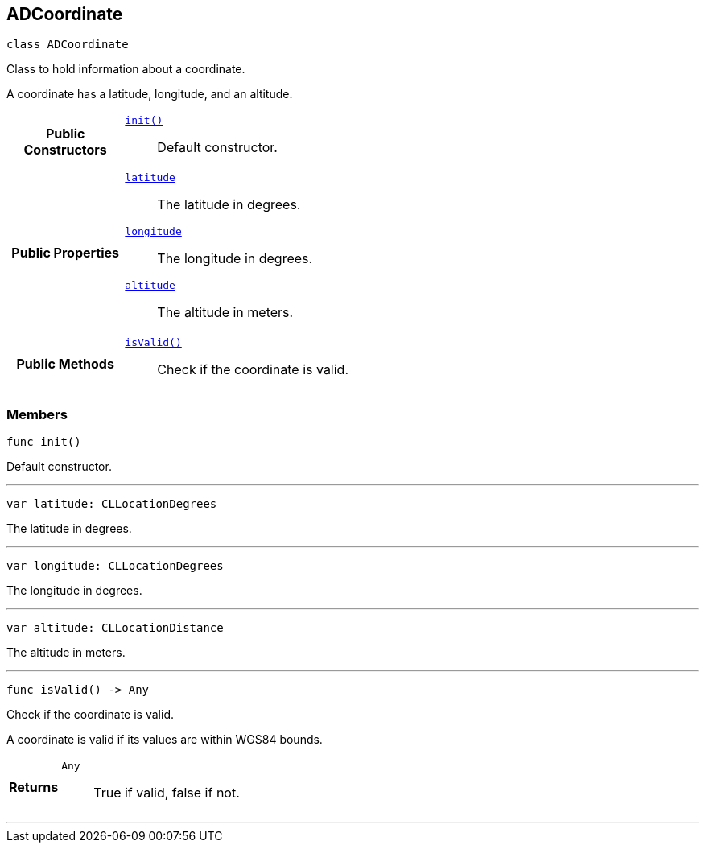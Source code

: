 


[#swift-interface_a_d_coordinate,reftext='ADCoordinate']
== ADCoordinate


[source,swift,subs="-specialchars,macros+"]
----
class ADCoordinate
----
Class to hold information about a coordinate.

A coordinate has a latitude, longitude, and an altitude.


[cols='h,5a']
|===
|*Public Constructors*
|
`<<swift-interface_a_d_coordinate_1a623f6da1230c0ffd789ae18c87903d22,++init()++>>`::
Default constructor.

|*Public Properties*
|
`<<swift-interface_a_d_coordinate_1a81bf3cba232405700c0613e7cf04dc94,++latitude++>>`::
The latitude in degrees.
`<<swift-interface_a_d_coordinate_1aad29474c1645b1c58df37c28e7e63b6e,++longitude++>>`::
The longitude in degrees.
`<<swift-interface_a_d_coordinate_1a625a1d21202854193d36bb75ce8133d2,++altitude++>>`::
The altitude in meters.

|*Public Methods*
|
`<<swift-interface_a_d_coordinate_1ade3be7be115078f61135826a9edb4321,++isValid()++>>`::
Check if the coordinate is valid.

|===



=== Members






[#swift-interface_a_d_coordinate_1a623f6da1230c0ffd789ae18c87903d22,reftext='init']

[source,swift,subs="-specialchars,macros+"]
----
func init()
----

Default constructor.




'''
[#swift-interface_a_d_coordinate_1a81bf3cba232405700c0613e7cf04dc94,reftext='latitude']

[source,swift,subs="-specialchars,macros+"]
----
var latitude: CLLocationDegrees
----

The latitude in degrees.



'''
[#swift-interface_a_d_coordinate_1aad29474c1645b1c58df37c28e7e63b6e,reftext='longitude']

[source,swift,subs="-specialchars,macros+"]
----
var longitude: CLLocationDegrees
----

The longitude in degrees.



'''
[#swift-interface_a_d_coordinate_1a625a1d21202854193d36bb75ce8133d2,reftext='altitude']

[source,swift,subs="-specialchars,macros+"]
----
var altitude: CLLocationDistance
----

The altitude in meters.



'''




[#swift-interface_a_d_coordinate_1ade3be7be115078f61135826a9edb4321,reftext='isValid']

[source,swift,subs="-specialchars,macros+"]
----
func isValid() -&gt; Any
----

Check if the coordinate is valid.

A coordinate is valid if its values are within WGS84 bounds.

[cols='h,5a']
|===
| Returns
|
`Any`::
True if valid, false if not.

|===

'''








